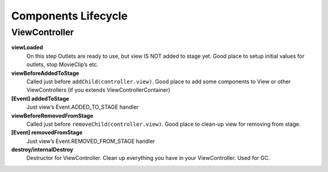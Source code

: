 Components Lifecycle
==========================


ViewController
--------------------------------------

**viewLoaded**
  On this step Outlets are ready to use, but view IS NOT added to stage yet. 
  Good place to setup initial values for outlets, stop MovieClip’s etc.
**viewBeforeAddedToStage**
  Called just before ``addChild(controller.view)``. 
  Good place to add some components to View or other ViewControllers (if you extends ViewControllerContainer)
**[Event] addedToStage**
  Just view’s Event.ADDED_TO_STAGE handler
**viewBeforeRemovedFromStage**
  Called just before ``removeChild(controller.view)``.
  Good place to clean-up view for removing from stage.
**[Event] removedFromStage**
  Just view’s Event.REMOVED_FROM_STAGE handler
**destroy/internalDestroy**
  Destructor for ViewController. Clean up everything you have in your ViewController. Used for GC.